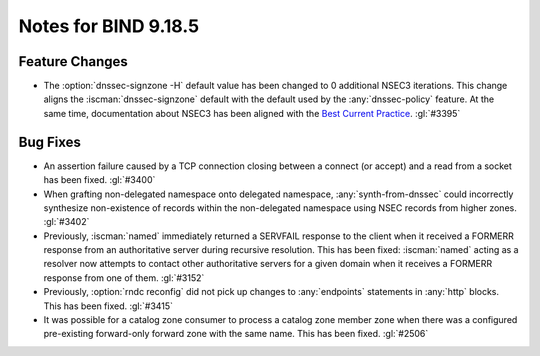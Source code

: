 .. Copyright (C) Internet Systems Consortium, Inc. ("ISC")
..
.. SPDX-License-Identifier: MPL-2.0
..
.. This Source Code Form is subject to the terms of the Mozilla Public
.. License, v. 2.0.  If a copy of the MPL was not distributed with this
.. file, you can obtain one at https://mozilla.org/MPL/2.0/.
..
.. See the COPYRIGHT file distributed with this work for additional
.. information regarding copyright ownership.

Notes for BIND 9.18.5
---------------------

Feature Changes
~~~~~~~~~~~~~~~

- The :option:`dnssec-signzone -H` default value has been changed to 0
  additional NSEC3 iterations. This change aligns the
  :iscman:`dnssec-signzone` default with the default used by the
  :any:`dnssec-policy` feature. At the same
  time, documentation about NSEC3 has been aligned with the `Best
  Current Practice`_. :gl:`#3395`

.. _Best Current Practice: https://datatracker.ietf.org/doc/html/draft-ietf-dnsop-nsec3-guidance-10

Bug Fixes
~~~~~~~~~

- An assertion failure caused by a TCP connection closing between a
  connect (or accept) and a read from a socket has been fixed.
  :gl:`#3400`

- When grafting non-delegated namespace onto delegated namespace,
  :any:`synth-from-dnssec` could incorrectly synthesize non-existence of
  records within the non-delegated namespace using NSEC records from
  higher zones. :gl:`#3402`

- Previously, :iscman:`named` immediately returned a SERVFAIL response
  to the client when it received a FORMERR response from an
  authoritative server during recursive resolution. This has been fixed:
  :iscman:`named` acting as a resolver now attempts to contact other
  authoritative servers for a given domain when it receives a FORMERR
  response from one of them. :gl:`#3152`

- Previously, :option:`rndc reconfig` did not pick up changes to
  :any:`endpoints` statements in :any:`http` blocks. This has been
  fixed. :gl:`#3415`

- It was possible for a catalog zone consumer to process a catalog zone
  member zone when there was a configured pre-existing forward-only
  forward zone with the same name. This has been fixed. :gl:`#2506`
